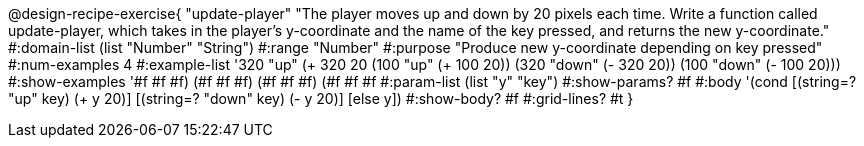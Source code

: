 @design-recipe-exercise{ "update-player" "The player moves up and down by 20 pixels each time. Write a function called update-player, which takes in the player’s y-coordinate and the name of the key pressed, and returns the new y-coordinate."
  #:domain-list (list "Number" "String")
  #:range "Number"
  #:purpose "Produce new y-coordinate depending on key pressed"
  #:num-examples 4
  #:example-list '((320 "up" (+ 320 20))
                   (100 "up" (+ 100 20))
                   (320 "down" (- 320 20))
                   (100 "down" (- 100 20)))
  #:show-examples '((#f #f #f) (#f #f #f) (#f #f #f) (#f #f #f))
  #:param-list (list "y" "key")
  #:show-params? #f
  #:body '(cond [(string=? "up" key) (+ y 20)] [(string=? "down" key) (- y 20)] [else y])
  #:show-body? #f
  #:grid-lines? #t }
